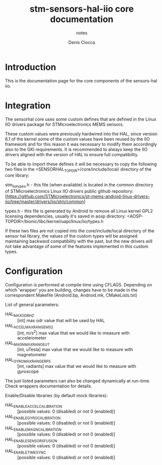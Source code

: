 #+TITLE: stm-sensors-hal-iio core documentation
#+SUBTITLE: notes
#+AUTHOR: Denis Ciocca

* Introduction

This is the documentation page for the core components of the sensors-hal iio.

* Integration

The sensorhal core uses some custom defines that are defined in the Linux IIO
drivers package for STMicroelectronics MEMS sensors.

These custom values were previously hardwired into the HAL, since version 6.1
of the kernel some of the custom values have been reused by the IIO framework
and for this reason it was necessary to modify them accordingly also to the GKI
requirements.
It is recommended to always keep the IIO drivers aligned with the version of
HAL to ensure full compatibility.

To be able to import these defines it will be necessary to copy the following
two files in the <SENSORHAL_TOPDIR>/core/include/local/ directory of the core
library:

stm_iio_types.h - this file (when available) is located in the common directory
                  of STMicroelectronics Linux IIO drivers public github repository:
                  [https://github.com/STMicroelectronics/st-mems-android-linux-drivers-iio/tree/master/drivers/iio/stm/common]

types.h         - this file is generated by Android to remove all Linux kernel GPL2
                  licensing dependencies, usually it's saved in aosp directory:
                  <AOSP-TOPDIR>/bionic/libc/kernel/uapi/linux/iio/types.h

If these two files are not copied into the core/include/local directory of the
sensor hal library, the values of the custom types will be assigned maintaining
backward compatibility with the past, but the new drivers will not
take advantage of some of the features implemented in this custom types.

* Configuration

Configuration is performed at compile time using CFLAGS.
Depending on which 'wrapper' you are building, changes have to be made in the correspondent Makefile (Android.bp, Android.mk, CMakeLists.txt)

List of general parameters:

- HAL_MAX_ODR_HZ :: [int] max odr value that will be used by HAL
- HAL_ACCEL_MAX_RANGE_MS2 :: [int, m/s^2] max value that we would like to measure with accelerometer
- HAL_MAGN_MAX_RANGE_UT :: [int, uTesla] max value that we would like to measure with magnetometer
- HAL_GYRO_MAX_RANGE_RPS :: [int, radiants] max value that we would like to measure with gyroscope

The just listed parameters can also be changed dynamically at run-time. Check wrappers documentation for details.

Enable/Disable libraries (by default mock libraries):

- HAL_ENABLE_ACCEL_CALIBRATION :: [possible values: 0 (disabled) or not 0 (enabled)]
- HAL_ENABLE_GYRO_CALIBRATION :: [possible values: 0 (disabled) or not 0 (enabled)]
- HAL_ENABLE_MAGN_CALIBRATION :: [possible values: 0 (disabled) or not 0 (enabled)]
- HAL_ENABLE_SENSORS_FUSION :: [possible values: 0 (disabled) or not 0 (enabled)]
- HAL_ENABLE_TIMESYNC :: [possible values: 0 (disabled) or not 0 (enabled)]
